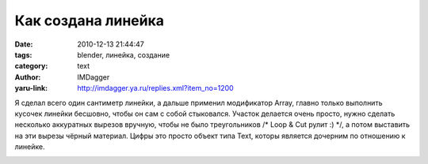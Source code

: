 Как создана линейка
===================
:date: 2010-12-13 21:44:47
:tags: blender, линейка, создание
:category: text
:author: IMDagger
:yaru-link: http://imdagger.ya.ru/replies.xml?item_no=1200

Я сделал всего один сантиметр линейки, а дальше применил модификатор
Array, главно только выполнить кусочек линейки бесшовно, чтобы он сам с
собой стыковался. Участок делается очень просто, нужно сделать несколько
аккуратных вырезов вручную, чтобы не было треугольников /\* Loop & Cut
рулит :) \*/, а потом выставить на эти вырезы чёрный материал. Цифры это
просто объект типа Text, которы является дочерним по отношению к
линейке.

.. class:: text-center

|image0|

.. |image0| image:: http://img-fotki.yandex.ru/get/5901/imdagger.9/0_4b8d9_1b0b2b84_L
   :target: http://fotki.yandex.ru/users/imdagger/view/309465/
